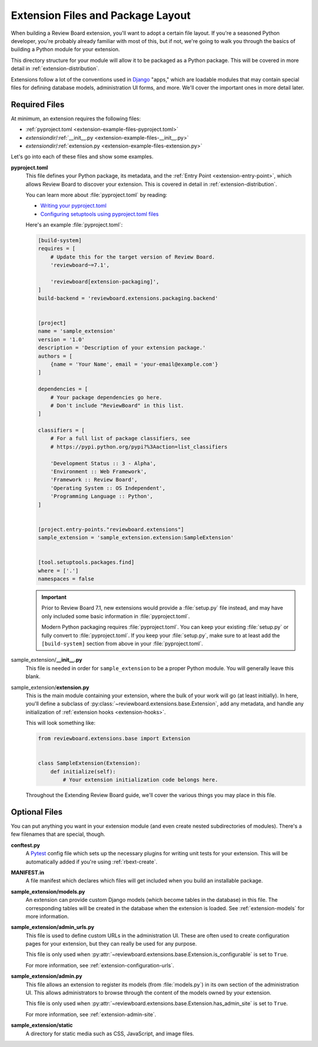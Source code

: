.. _extensions-package-layout:

==================================
Extension Files and Package Layout
==================================

When building a Review Board extension, you'll want to adopt a certain file
layout. If you're a seasoned Python developer, you're probably already
familiar with most of this, but if not, we're going to walk you through the
basics of building a Python module for your extension.

This directory structure for your module will allow it to be packaged as a
Python package. This will be covered in more detail in
:ref:`extension-distribution`.

Extensions follow a lot of the conventions used in Django_ "apps," which
are loadable modules that may contain special files for defining database
models, administration UI forms, and more. We'll cover the important ones in
more detail later.


.. _Django: https://www.djangoproject.com/


Required Files
==============

At minimum, an extension requires the following files:

*  :ref:`pyproject.toml <extension-example-files-pyproject.toml>`
*  *extensiondir*/:ref:`__init__.py <extension-example-files-__init__.py>`
*  *extensiondir*/:ref:`extension.py <extension-example-files-extension.py>`

Let's go into each of these files and show some examples.


.. _pyproject.toml:
.. _extension-example-files-pyproject.toml:

**pyproject.toml**
   This file defines your Python package, its metadata, and the
   :ref:`Entry Point <extension-entry-point>`, which allows Review Board to
   discover your extension. This is covered in detail in
   :ref:`extension-distribution`.

   You can learn more about :file:`pyproject.toml` by reading:

   * `Writing your pyproject.toml
     <https://packaging.python.org/en/latest/guides/writing-pyproject-toml/>`_
   * `Configuring setuptools using pyproject.toml files
     <https://setuptools.pypa.io/en/latest/userguide/pyproject_config.html>`_

   Here's an example :file:`pyproject.toml`:

   .. code-block:: toml

      [build-system]
      requires = [
          # Update this for the target version of Review Board.
          'reviewboard~=7.1',

          'reviewboard[extension-packaging]',
      ]
      build-backend = 'reviewboard.extensions.packaging.backend'


      [project]
      name = 'sample_extension'
      version = '1.0'
      description = 'Description of your extension package.'
      authors = [
          {name = 'Your Name', email = 'your-email@example.com'}
      ]

      dependencies = [
          # Your package dependencies go here.
          # Don't include "ReviewBoard" in this list.
      ]

      classifiers = [
          # For a full list of package classifiers, see
          # https://pypi.python.org/pypi?%3Aaction=list_classifiers

          'Development Status :: 3 - Alpha',
          'Environment :: Web Framework',
          'Framework :: Review Board',
          'Operating System :: OS Independent',
          'Programming Language :: Python',
      ]


      [project.entry-points."reviewboard.extensions"]
      sample_extension = 'sample_extension.extension:SampleExtension'


      [tool.setuptools.packages.find]
      where = ['.']
      namespaces = false

   .. important::

      Prior to Review Board 7.1, new extensions would provide a
      :file:`setup.py` file instead, and may have only included some basic
      information in :file:`pyproject.toml`.

      Modern Python packaging requires :file:`pyproject.toml`. You can keep
      your existing :file:`setup.py` or fully convert to
      :file:`pyproject.toml`. If you keep your :file:`setup.py`, make sure
      to at least add the ``[build-system]`` section from above in your
      :file:`pyproject.toml`.


.. _extension-example-files-__init__.py:

sample_extension/**__init__.py**
   This file is needed in order for ``sample_extension`` to be a proper
   Python module. You will generally leave this blank.


.. _extension-example-files-extension.py:

sample_extension/**extension.py**
   This is the main module containing your extension, where the bulk of your
   work will go (at least initially). In here, you'll define a subclass of
   :py:class:`~reviewboard.extensions.base.Extension`, add any metadata, and
   handle any initialization of :ref:`extension hooks <extension-hooks>`.

   This will look something like:

   .. code-block:: python

      from reviewboard.extensions.base import Extension


      class SampleExtension(Extension):
          def initialize(self):
              # Your extension initialization code belongs here.

   Throughout the Extending Review Board guide, we'll cover the various things
   you may place in this file.


Optional Files
==============

You can put anything you want in your extension module (and even create nested
subdirectories of modules). There's a few filenames that are special, though.

**conftest.py**
   A Pytest_ config file which sets up the necessary plugins for writing unit
   tests for your extension. This will be automatically added if you're using
   :ref:`rbext-create`.

**MANIFEST.in**
   A file manifest which declares which files will get included when you build
   an installable package.

**sample_extension/models.py**
   An extension can provide custom Django models (which become tables in the
   database) in this file. The corresponding tables will be created in the
   database when the extension is loaded. See :ref:`extension-models` for more
   information.

**sample_extension/admin_urls.py**
   This file is used to define custom URLs in the administration UI. These
   are often used to create configuration pages for your extension, but they
   can really be used for any purpose.

   This file is only used when
   :py:attr:`~reviewboard.extensions.base.Extension.is_configurable` is set
   to ``True``.

   For more information, see :ref:`extension-configuration-urls`.

**sample_extension/admin.py**
   This file allows an extension to register its models (from
   :file:`models.py`) in its own section of the administration UI. This allows
   administrators to browse through the content of the models owned by your
   extension.

   This file is only used when
   :py:attr:`~reviewboard.extensions.base.Extension.has_admin_site` is set to
   ``True``.

   For more information, see :ref:`extension-admin-site`.

**sample_extension/static**
  A directory for static media such as CSS, JavaScript, and image files.


.. _Pytest: https://pytest.org/
